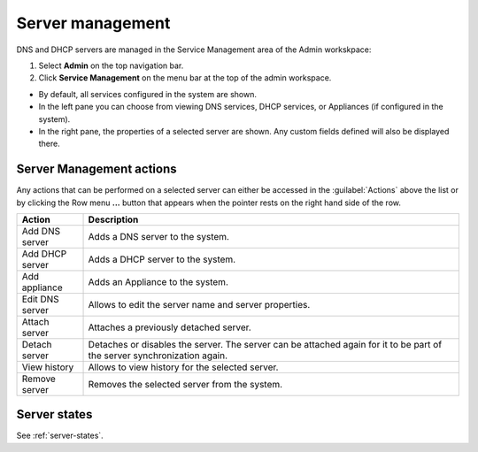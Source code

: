 .. meta::
   :description: How to manage DNS and DHCP servers in the Micetro by Men&Mice Web Application
   :keywords: DNS servers, DHCP servers, DNS server management, DHCP server management

.. _webapp-server-management:

Server management
=================

DNS and DHCP servers are managed in the Service Management area of the Admin workskpace:

1. Select **Admin** on the top navigation bar.

2. Click **Service Management** on the menu bar at the top of the admin workspace.

.. image:: ../../images/dns-context.png
  :width: 90%
  :align: center

* By default, all services configured in the system are shown.

* In the left pane you can choose from viewing DNS services, DHCP services, or Appliances (if configured in the system).

* In the right pane, the properties of a selected server are shown. Any custom fields defined will also be displayed there.

Server Management actions
-------------------------
Any actions that can be performed on a selected server can either be accessed in the :guilabel:`Actions` above the list or by clicking the Row menu **...** button that appears when the pointer rests on the right hand side of the row.

.. csv-table::
  :header: "Action", "Description"
  :widths: 15, 85

  "Add DNS server", "Adds a DNS server to the system."
  "Add DHCP server", "Adds a DHCP server to the system."
  "Add appliance", "Adds an Appliance to the system."
  "Edit DNS server", "Allows to edit the server name and server properties."
  "Attach server", "Attaches a previously detached server."
  "Detach server", "Detaches or disables the server. The server can be attached again for it to be part of the server synchronization again."
  "View history", "Allows to view history for the selected server."
  "Remove server", "Removes the selected server from the system."

Server states
-------------

See :ref:`server-states`.
